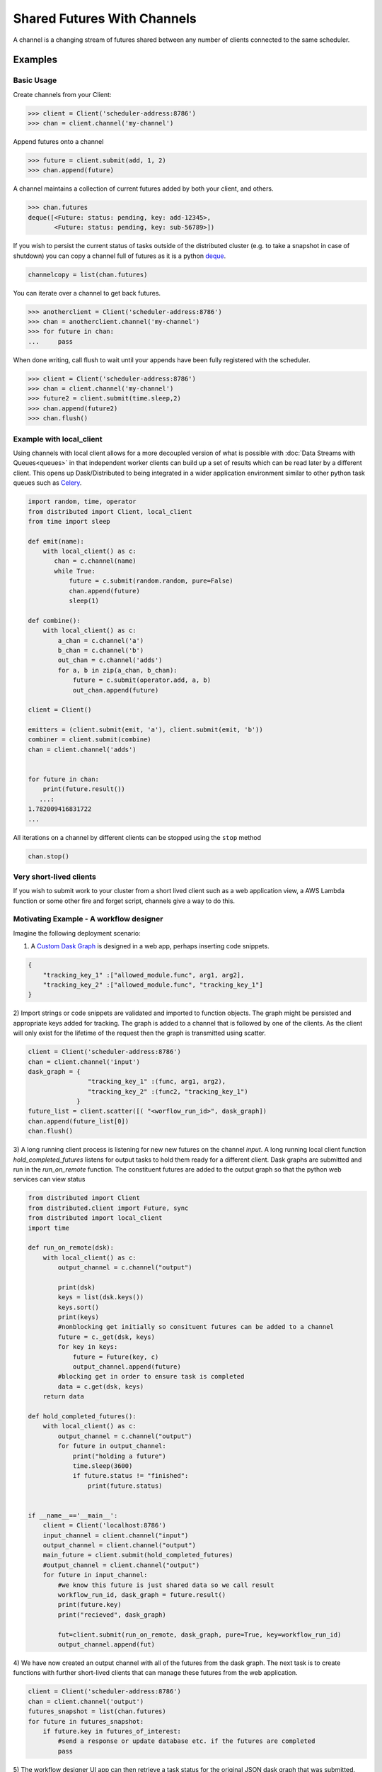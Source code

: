 Shared Futures With Channels
============================

A channel is a changing stream of futures shared between any number of clients
connected to the same scheduler.


Examples
--------

Basic Usage
~~~~~~~~~~~
Create channels from your Client:

.. code-block:: python

    >>> client = Client('scheduler-address:8786')
    >>> chan = client.channel('my-channel')

Append futures onto a channel

.. code-block:: python

    >>> future = client.submit(add, 1, 2)
    >>> chan.append(future)

A channel maintains a collection of current futures added by both your
client, and others.

.. code-block:: python

    >>> chan.futures
    deque([<Future: status: pending, key: add-12345>,
           <Future: status: pending, key: sub-56789>])

If you wish to persist the current status of tasks outside of the distributed
cluster (e.g. to take a snapshot in case of shutdown) you can copy a channel full
of futures as it is a python deque_.

.. _deque: https://docs.python.org/3.5/library/collections.html#collections.deque`

.. code-block:: python

    channelcopy = list(chan.futures)

You can iterate over a channel to get back futures.

.. code-block:: python

    >>> anotherclient = Client('scheduler-address:8786')
    >>> chan = anotherclient.channel('my-channel')
    >>> for future in chan:
    ...     pass

When done writing, call flush to wait until your appends have been
fully registered with the scheduler.

.. code-block:: python

    >>> client = Client('scheduler-address:8786')
    >>> chan = client.channel('my-channel')
    >>> future2 = client.submit(time.sleep,2)
    >>> chan.append(future2)
    >>> chan.flush()


Example with local_client
~~~~~~~~~~~~~~~~~~~~~~~~~

Using channels with local client allows for a more decoupled version
of what is possible with :doc:`Data Streams with Queues<queues>`
in that independent worker clients can build up a set of results
which can be read later by a different client.
This opens up Dask/Distributed to being integrated in a wider application
environment similar to other python task queues such as Celery_.

.. _Celery: http://www.celeryproject.org/

.. code-block:: python

    import random, time, operator
    from distributed import Client, local_client
    from time import sleep

    def emit(name):
        with local_client() as c:
           chan = c.channel(name)
           while True:
               future = c.submit(random.random, pure=False)
               chan.append(future)
               sleep(1)

    def combine():
        with local_client() as c:
            a_chan = c.channel('a')
            b_chan = c.channel('b')
            out_chan = c.channel('adds')
            for a, b in zip(a_chan, b_chan):
                future = c.submit(operator.add, a, b)
                out_chan.append(future)

    client = Client()

    emitters = (client.submit(emit, 'a'), client.submit(emit, 'b'))
    combiner = client.submit(combine)
    chan = client.channel('adds')


    for future in chan:
        print(future.result())
       ...:
    1.782009416831722
    ...

All iterations on a channel by different clients can be stopped using the ``stop`` method

.. code-block:: python

    chan.stop()


Very short-lived clients
~~~~~~~~~~~~~~~~~~~~~~~~

If you wish to submit work to your cluster from a short lived client such as a
web application view, a AWS Lambda function or some other fire and forget script,
channels give a way to do this.

Motivating Example - A workflow designer
~~~~~~~~~~~~~~~~~~~~~~~~~~~~~~~~~~~~~~~~

Imagine the following deployment scenario:

.. image:: images/channels_example.png
    :alt: Workflow designer application

1) A `Custom Dask Graph`_ is designed in a web app, perhaps inserting code snippets.

.. code-block:: javascript

    {
        "tracking_key_1" :["allowed_module.func", arg1, arg2],
        "tracking_key_2" :["allowed_module.func", "tracking_key_1"]
    }

2) Import strings or code snippets are validated and imported to function objects.
The graph might be persisted and appropriate keys added for tracking. The graph is
added to a channel that is followed by one of the clients. As the client will
only exist for the lifetime of the request then the graph is transmitted using scatter.

.. code-block:: python

    client = Client('scheduler-address:8786')
    chan = client.channel('input')
    dask_graph = {
                    "tracking_key_1" :(func, arg1, arg2),
                    "tracking_key_2" :(func2, "tracking_key_1")
                 }
    future_list = client.scatter([( "<worflow_run_id>", dask_graph])
    chan.append(future_list[0])
    chan.flush()

3) A long running client process is listening for new new futures
on the channel `input`. A long running local client function
`hold_completed_futures` listens for output tasks to hold them ready
for a different client. Dask graphs are submitted and run in the
`run_on_remote` function. The constituent futures are added to the output
graph so that the python web services can view status


.. code-block:: python

    from distributed import Client
    from distributed.client import Future, sync
    from distributed import local_client
    import time

    def run_on_remote(dsk):
        with local_client() as c:
            output_channel = c.channel("output")

            print(dsk)
            keys = list(dsk.keys())
            keys.sort()
            print(keys)
            #nonblocking get initially so consituent futures can be added to a channel
            future = c._get(dsk, keys)
            for key in keys:
                future = Future(key, c)
                output_channel.append(future)
            #blocking get in order to ensure task is completed
            data = c.get(dsk, keys)
        return data

    def hold_completed_futures():
        with local_client() as c:
            output_channel = c.channel("output")
            for future in output_channel:
                print("holding a future")
                time.sleep(3600)
                if future.status != "finished":
                    print(future.status)


    if __name__=='__main__':
        client = Client('localhost:8786')
        input_channel = client.channel("input")
        output_channel = client.channel("output")
        main_future = client.submit(hold_completed_futures)
        #output_channel = client.channel("output")
        for future in input_channel:
            #we know this future is just shared data so we call result
            workflow_run_id, dask_graph = future.result()
            print(future.key)
            print("recieved", dask_graph)

            fut=client.submit(run_on_remote, dask_graph, pure=True, key=workflow_run_id)
            output_channel.append(fut)

4) We have now created an output channel with all of the futures from the dask
graph. The next task is to create functions with further short-lived clients
that can manage these futures from the web application.

.. code-block:: python

    client = Client('scheduler-address:8786')
    chan = client.channel('output')
    futures_snapshot = list(chan.futures)
    for future in futures_snapshot:
        if future.key in futures_of_interest:
            #send a response or update database etc. if the futures are completed
            pass

5) The workflow designer UI app can then retrieve a task status for the original
JSON dask graph that was submitted.



.. _`Custom Dask Graph`: http://dask.pydata.org/en/latest/custom-graphs.html

Further Details
---------------

Often it is desirable to respond to events from outside the distributed cluster
or to instantiate a new client in order to check on the progress of a set of tasks.
The channels feature makes these and many other workflows possible.

This functionality is similar to queues but
additionally means that multiple clients can send data to a long running function
rather than one client holding a queue instance.

Several clients connected to the same scheduler can communicate a sequence
of futures between each other through shared channels. All clients can
append to the channel at any time. All clients will be updated when a
channel updates. The central scheduler maintains consistency and ordering
of events. It also allows the Dask Scheduler to be extended in a clean way
using the normal Distributed task submission.

